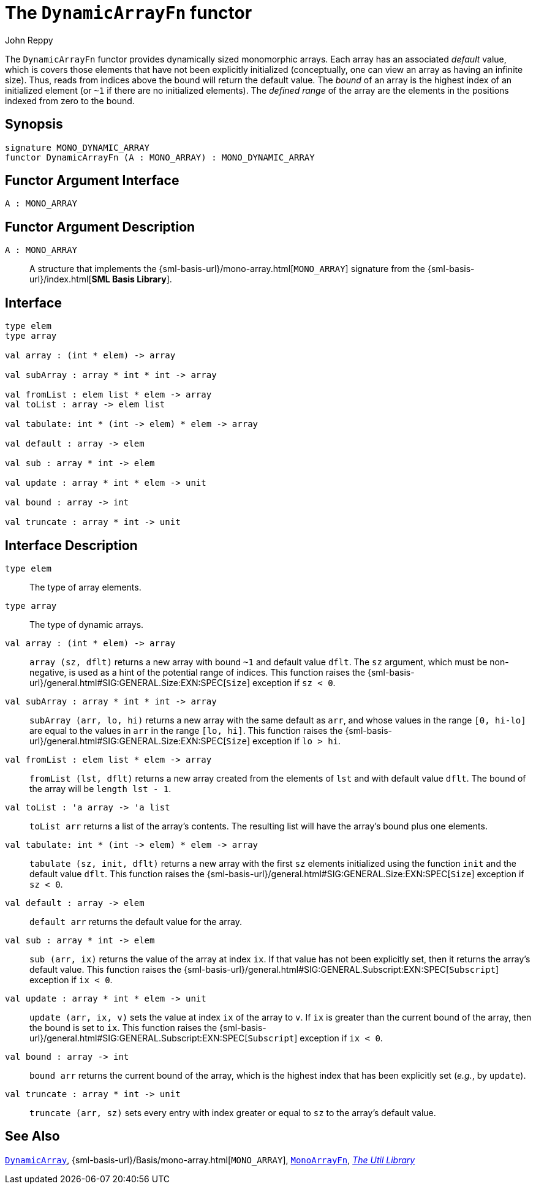 = The `DynamicArrayFn` functor
:Author: John Reppy
:Date: {release-date}
:stem: latexmath
:source-highlighter: pygments
:VERSION: {smlnj-version}

The `DynamicArrayFn` functor provides dynamically sized monomorphic
arrays.  Each array has an associated _default_ value, which is
covers those elements that have not been explicitly initialized
(conceptually, one can view an array as having an infinite size).
Thus, reads from indices above the bound will return the default value.
The __bound__ of an array is the highest index of an initialized
element (or `~1` if there are no initialized elements).  The
__defined range__ of the array are the elements in the positions
indexed from zero to the bound.

== Synopsis

[source,sml]
------------
signature MONO_DYNAMIC_ARRAY
functor DynamicArrayFn (A : MONO_ARRAY) : MONO_DYNAMIC_ARRAY
------------

== Functor Argument Interface

[source,sml]
------------
A : MONO_ARRAY
------------

== Functor Argument Description

`A : MONO_ARRAY`::
  A structure that implements the
  {sml-basis-url}/mono-array.html[`MONO_ARRAY`] signature from
  the {sml-basis-url}/index.html[*SML Basis Library*].

== Interface

[source,sml]
------------
type elem
type array

val array : (int * elem) -> array

val subArray : array * int * int -> array

val fromList : elem list * elem -> array
val toList : array -> elem list

val tabulate: int * (int -> elem) * elem -> array

val default : array -> elem

val sub : array * int -> elem

val update : array * int * elem -> unit

val bound : array -> int

val truncate : array * int -> unit
------------

== Interface Description

`[.kw]#type# elem`::
  The type of array elements.

`[.kw]#type# array`::
  The type of dynamic arrays.

`[.kw]#val# array : (int * elem) \-> array`::
  `array (sz, dflt)` returns a new array with bound `~1` and default
  value `dflt`.  The `sz` argument, which must be non-negative, is used
  as a hint of the potential range of indices.  This function raises
  the {sml-basis-url}/general.html#SIG:GENERAL.Size:EXN:SPEC[`Size`]
  exception if `sz < 0`.

`[.kw]#val# subArray : array * int * int \-> array`::
  `subArray (arr, lo, hi)` returns a new array with the same default
  as `arr`, and whose values in the range `[0, hi-lo]` are equal to
  the values in `arr` in the range `[lo, hi]`.  This function raises
  the {sml-basis-url}/general.html#SIG:GENERAL.Size:EXN:SPEC[`Size`]
  exception if `lo > hi`.

`[.kw]#val# fromList : elem list * elem \-> array`::
  `fromList (lst, dflt)` returns a new array created from the elements
  of `lst` and with default value `dflt`.  The bound of the array will be
  `length lst - 1`.

`[.kw]#val# toList : 'a array \-> 'a list`::
  `toList arr` returns a list of the array's contents.  The resulting
  list will have the array's bound plus one elements.

`[.kw]#val# tabulate: int * (int \-> elem) * elem \-> array`::
  `tabulate (sz, init, dflt)` returns a new array with the first
  `sz` elements initialized using the function `init` and the
  default value `dflt`.  This function raises the
  {sml-basis-url}/general.html#SIG:GENERAL.Size:EXN:SPEC[`Size`]
  exception if `sz < 0`.

`[.kw]#val# default : array \-> elem`::
  `default arr` returns the default value for the array.

`[.kw]#val# sub : array * int \-> elem`::
  `sub (arr, ix)` returns the value of the array at index `ix`.
  If that value has not been explicitly set, then it returns the array's
  default value.  This function raises the
  {sml-basis-url}/general.html#SIG:GENERAL.Subscript:EXN:SPEC[`Subscript`]
  exception if `ix < 0`.

`[.kw]#val# update : array * int * elem \-> unit`::
  `update (arr, ix, v)` sets the value at index `ix` of the array to `v`.
  If `ix` is greater than the current bound of the array, then the bound
  is set to `ix`.  This function raises the
  {sml-basis-url}/general.html#SIG:GENERAL.Subscript:EXN:SPEC[`Subscript`]
  exception if `ix < 0`.

`[.kw]#val# bound : array \-> int`::
  `bound arr` returns the current bound of the array, which is the highest
  index that has been explicitly set (__e.g.__, by `update`).

`[.kw]#val# truncate : array * int \-> unit`::
  `truncate (arr, sz)` sets every entry with index greater or equal to
  `sz` to the array's default value.

== See Also

xref:str-DynamicArray.adoc[`DynamicArray`],
{sml-basis-url}/Basis/mono-array.html[`MONO_ARRAY`],
xref:fun-MonoArrayFn.adoc[`MonoArrayFn`],
xref:smlnj-lib.adoc[__The Util Library__]
